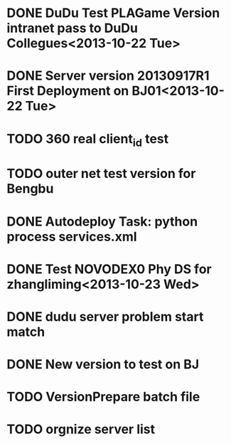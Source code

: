 * DONE DuDu Test PLAGame Version intranet pass to DuDu Collegues<2013-10-22 Tue>
* DONE Server version 20130917R1 First Deployment on BJ01<2013-10-22 Tue>
* TODO 360 real client_id test
* TODO outer net test version for Bengbu
* DONE Autodeploy Task: python process services.xml

* DONE Test NOVODEX0 Phy DS for zhangliming<2013-10-23 Wed>


  




* DONE dudu server problem start match
* DONE New version to test on BJ
  

* TODO VersionPrepare batch file
* TODO orgnize server list

  
